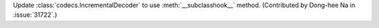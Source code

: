 Update :class:`codecs.IncrementalDecoder` to use :meth:`__subclasshook__` method.
(Contributed by Dong-hee Na in :issue:`31722`.)
